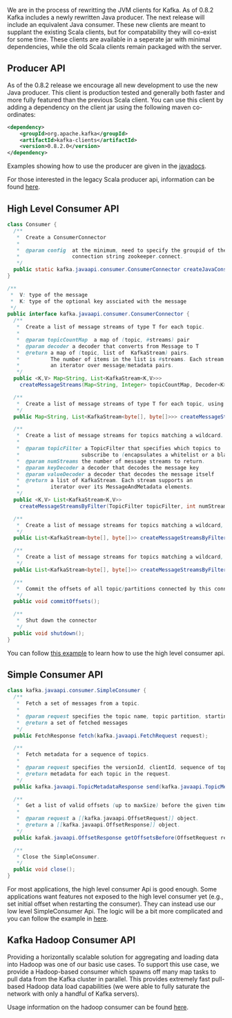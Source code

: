 #+BIND: org-html-htmlize-output-type css

We are in the process of rewritting the JVM clients for Kafka. As of 0.8.2 Kafka includes a newly rewritten Java producer. The next release will include an equivalent Java consumer. These new clients are meant to supplant the existing Scala clients, but for compatability they will co-exist for some time. These clients are available in a seperate jar with minimal dependencies, while the old Scala clients remain packaged with the server.

** Producer API
As of the 0.8.2 release we encourage all new development to use the new Java producer. This client is production tested and generally both faster and more fully featured than the previous Scala client. You can use this client by adding a dependency on the client jar using the following maven co-ordinates:

#+BEGIN_SRC xml
	<dependency>
	    <groupId>org.apache.kafka</groupId>
	    <artifactId>kafka-clients</artifactId>
	    <version>0.8.2.0</version>
	</dependency>
#+END_SRC

Examples showing how to use the producer are given in the [[http://kafka.apache.org/082/javadoc/index.html?org/apache/kafka/clients/producer/KafkaProducer.html][javadocs]].

For those interested in the legacy Scala producer api, information can be found [[http://kafka.apache.org/081/documentation.html#producerapi][here]].

** High Level Consumer API

#+BEGIN_SRC java
class Consumer {
  /**
   *  Create a ConsumerConnector
   *
   *  @param config  at the minimum, need to specify the groupid of the consumer and the zookeeper
   *                 connection string zookeeper.connect.
   */
  public static kafka.javaapi.consumer.ConsumerConnector createJavaConsumerConnector(ConsumerConfig config);
}

/**
 *  V: type of the message
 *  K: type of the optional key assciated with the message
 */
public interface kafka.javaapi.consumer.ConsumerConnector {
  /**
   *  Create a list of message streams of type T for each topic.
   *
   *  @param topicCountMap  a map of (topic, #streams) pair
   *  @param decoder a decoder that converts from Message to T
   *  @return a map of (topic, list of  KafkaStream) pairs.
   *          The number of items in the list is #streams. Each stream supports
   *          an iterator over message/metadata pairs.
   */
  public <K,V> Map<String, List<KafkaStream<K,V>>>
    createMessageStreams(Map<String, Integer> topicCountMap, Decoder<K> keyDecoder, Decoder<V> valueDecoder);

  /**
   *  Create a list of message streams of type T for each topic, using the default decoder.
   */
  public Map<String, List<KafkaStream<byte[], byte[]>>> createMessageStreams(Map<String, Integer> topicCountMap);

  /**
   *  Create a list of message streams for topics matching a wildcard.
   *
   *  @param topicFilter a TopicFilter that specifies which topics to
   *                    subscribe to (encapsulates a whitelist or a blacklist).
   *  @param numStreams the number of message streams to return.
   *  @param keyDecoder a decoder that decodes the message key
   *  @param valueDecoder a decoder that decodes the message itself
   *  @return a list of KafkaStream. Each stream supports an
   *          iterator over its MessageAndMetadata elements.
   */
  public <K,V> List<KafkaStream<K,V>>
    createMessageStreamsByFilter(TopicFilter topicFilter, int numStreams, Decoder<K> keyDecoder, Decoder<V> valueDecoder);

  /**
   *  Create a list of message streams for topics matching a wildcard, using the default decoder.
   */
  public List<KafkaStream<byte[], byte[]>> createMessageStreamsByFilter(TopicFilter topicFilter, int numStreams);

  /**
   *  Create a list of message streams for topics matching a wildcard, using the default decoder, with one stream.
   */
  public List<KafkaStream<byte[], byte[]>> createMessageStreamsByFilter(TopicFilter topicFilter);

  /**
   *  Commit the offsets of all topic/partitions connected by this connector.
   */
  public void commitOffsets();

  /**
   *  Shut down the connector
   */
  public void shutdown();
}
#+END_SRC

You can follow [[https://cwiki.apache.org/confluence/display/KAFKA/Consumer+Group+Example][this example]] to learn how to use the high level consumer api.

** Simple Consumer API

#+BEGIN_SRC java
class kafka.javaapi.consumer.SimpleConsumer {
  /**
   *  Fetch a set of messages from a topic.
   *
   *  @param request specifies the topic name, topic partition, starting byte offset, maximum bytes to be fetched.
   *  @return a set of fetched messages
   */
  public FetchResponse fetch(kafka.javaapi.FetchRequest request);

  /**
   *  Fetch metadata for a sequence of topics.
   *
   *  @param request specifies the versionId, clientId, sequence of topics.
   *  @return metadata for each topic in the request.
   */
  public kafka.javaapi.TopicMetadataResponse send(kafka.javaapi.TopicMetadataRequest request);

  /**
   *  Get a list of valid offsets (up to maxSize) before the given time.
   *
   *  @param request a [[kafka.javaapi.OffsetRequest]] object.
   *  @return a [[kafka.javaapi.OffsetResponse]] object.
   */
  public kafak.javaapi.OffsetResponse getOffsetsBefore(OffsetRequest request);

  /**
   * Close the SimpleConsumer.
   */
  public void close();
}
#+END_SRC

For most applications, the high level consumer Api is good enough. Some applications want features not exposed to the high level consumer yet (e.g., set initial offset when restarting the consumer). They can instead use our low level SimpleConsumer Api. The logic will be a bit more complicated and you can follow the example in [[https://cwiki.apache.org/confluence/display/KAFKA/0.8.0%2BSimpleConsumer%2BExample][here]].

** Kafka Hadoop Consumer API

Providing a horizontally scalable solution for aggregating and loading data into Hadoop was one of our basic use cases. To support this use case, we provide a Hadoop-based consumer which spawns off many map tasks to pull data from the Kafka cluster in parallel. This provides extremely fast pull-based Hadoop data load capabilities (we were able to fully saturate the network with only a handful of Kafka servers).

Usage information on the hadoop consumer can be found [[https://github.com/linkedin/camus/][here]].

# Local Variables:
# org-export-allow-bind-keywords: t
# End:
